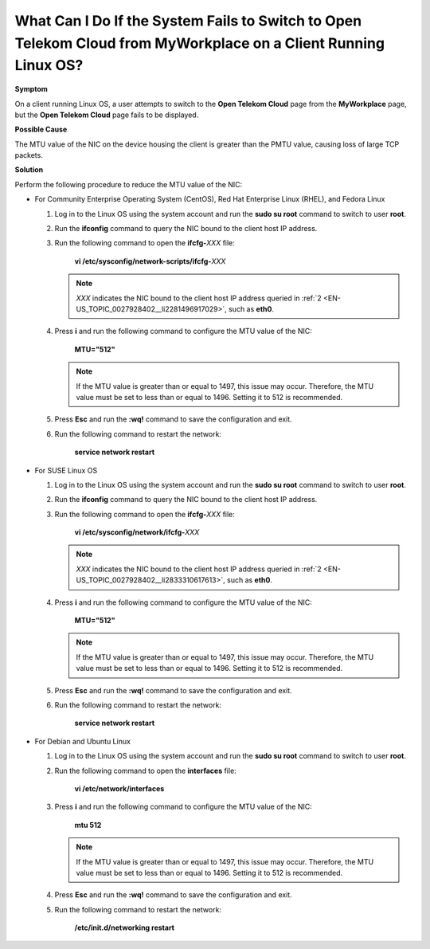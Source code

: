 What Can I Do If the System Fails to Switch to Open Telekom Cloud from MyWorkplace on a Client Running Linux OS?
================================================================================================================

**Symptom**

On a client running Linux OS, a user attempts to switch to the **Open Telekom Cloud** page from the **MyWorkplace** page, but the **Open Telekom Cloud** page
fails to be displayed.

**Possible Cause**

The MTU value of the NIC on the device housing the client is greater than the PMTU value, causing loss of large TCP packets.

**Solution**

Perform the following procedure to reduce the MTU value of the NIC:

-  For Community Enterprise Operating System (CentOS), Red Hat Enterprise Linux (RHEL), and Fedora Linux

   1. Log in to the Linux OS using the system account and run the **sudo su root** command to switch to user **root**.

   .. _EN-US_TOPIC_0027928402__li2281496917029:

   2. Run the **ifconfig** command to query the NIC bound to the client host IP address.

   3. Run the following command to open the **ifcfg-**\ *XXX* file:

      ..

         **vi /etc/sysconfig/network-scripts/ifcfg-**\ *XXX*

      .. note::

         *XXX* indicates the NIC bound to the client host IP address queried in :ref:`2 <EN-US_TOPIC_0027928402__li2281496917029>`, such as **eth0**.

   4. Press **i** and run the following command to configure the MTU value of the NIC:

      ..

         **MTU="512"**

      .. note::

         If the MTU value is greater than or equal to 1497, this issue may occur. Therefore, the MTU value must be set to less than or equal to 1496. Setting it to
         512 is recommended.

   5. Press **Esc** and run the **:wq!** command to save the configuration and exit.

   6. Run the following command to restart the network:

      ..

         **service network restart**

-  For SUSE Linux OS

   1. Log in to the Linux OS using the system account and run the **sudo su root** command to switch to user **root**.

   .. _EN-US_TOPIC_0027928402__li2833310617613:

   2. Run the **ifconfig** command to query the NIC bound to the client host IP address.

   3. Run the following command to open the **ifcfg-**\ *XXX* file:

      ..

         **vi /etc/sysconfig/network/ifcfg-**\ *XXX*

      .. note::

         *XXX* indicates the NIC bound to the client host IP address queried in :ref:`2 <EN-US_TOPIC_0027928402__li2833310617613>`, such as **eth0**.

   4. Press **i** and run the following command to configure the MTU value of the NIC:

      ..

         **MTU="512"**

      .. note::

         If the MTU value is greater than or equal to 1497, this issue may occur. Therefore, the MTU value must be set to less than or equal to 1496. Setting it to
         512 is recommended.

   5. Press **Esc** and run the **:wq!** command to save the configuration and exit.

   6. Run the following command to restart the network:

      ..

         **service network restart**

-  For Debian and Ubuntu Linux

   1. Log in to the Linux OS using the system account and run the **sudo su root** command to switch to user **root**.

   2. Run the following command to open the **interfaces** file:

      ..

         **vi /etc/network/interfaces**

   3. Press **i** and run the following command to configure the MTU value of the NIC:

      ..

         **mtu 512**

      .. note::

         If the MTU value is greater than or equal to 1497, this issue may occur. Therefore, the MTU value must be set to less than or equal to 1496. Setting it to
         512 is recommended.

   4. Press **Esc** and run the **:wq!** command to save the configuration and exit.

   5. Run the following command to restart the network:

      ..

         **/etc/init.d/networking restart**
